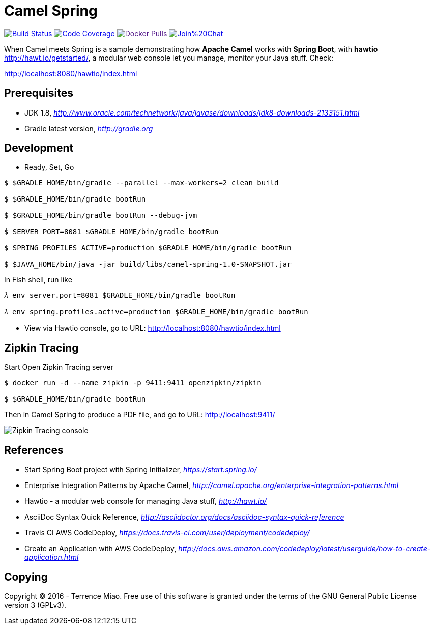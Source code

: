 [float]
Camel Spring
============
image:https://travis-ci.org/TerrenceMiao/camel-spring.svg?branch=master["Build Status", link="https://travis-ci.org/TerrenceMiao/camel-spring"]
image:https://codecov.io/github/TerrenceMiao/camel-spring/coverage.svg?branch=master["Code Coverage", link="https://codecov.io/github/TerrenceMiao/camel-spring?branch=master"]
image:https://img.shields.io/docker/pulls/jtech/camel-spring.svg?maxAge=604800["Docker Pulls", link="https://hub.docker.com/r/jtech/camel-spring/]
image:https://badges.gitter.im/Join%20Chat.svg[link="https://gitter.im/TerrenceMiao/camel-spring?utm_source=badge&utm_medium=badge&utm_campaign=pr-badge&utm_content=badge"]

When Camel meets Spring is a sample demonstrating how *Apache Camel* works with *Spring Boot*, with *hawtio* http://hawt.io/getstarted/,
a modular web console let you manage, monitor your Java stuff. Check:

http://localhost:8080/hawtio/index.html


Prerequisites
-------------
- JDK 1.8, _http://www.oracle.com/technetwork/java/javase/downloads/jdk8-downloads-2133151.html_
- Gradle latest version, _http://gradle.org_

Development
-----------
- Ready, Set, Go
[source.console]
----
$ $GRADLE_HOME/bin/gradle --parallel --max-workers=2 clean build

$ $GRADLE_HOME/bin/gradle bootRun

$ $GRADLE_HOME/bin/gradle bootRun --debug-jvm

$ SERVER_PORT=8081 $GRADLE_HOME/bin/gradle bootRun

$ SPRING_PROFILES_ACTIVE=production $GRADLE_HOME/bin/gradle bootRun

$ $JAVA_HOME/bin/java -jar build/libs/camel-spring-1.0-SNAPSHOT.jar
----

In Fish shell, run like
[source.console]
----
𝜆 env server.port=8081 $GRADLE_HOME/bin/gradle bootRun

𝜆 env spring.profiles.active=production $GRADLE_HOME/bin/gradle bootRun
----

- View via Hawtio console, go to URL: http://localhost:8080/hawtio/index.html


Zipkin Tracing
--------------
Start Open Zipkin Tracing server
[source.console]
----
$ docker run -d --name zipkin -p 9411:9411 openzipkin/zipkin

$ $GRADLE_HOME/bin/gradle bootRun
----
Then in Camel Spring to produce a PDF file, and go to URL: http://localhost:9411/

image::Zipkin{sp}Tracing{sp}cosole.png[Zipkin Tracing console]


References
----------
- Start Spring Boot project with Spring Initializer, _https://start.spring.io/_
- Enterprise Integration Patterns by Apache Camel, _http://camel.apache.org/enterprise-integration-patterns.html_
- Hawtio - a modular web console for managing Java stuff, _http://hawt.io/_
- AsciiDoc Syntax Quick Reference, _http://asciidoctor.org/docs/asciidoc-syntax-quick-reference_
- Travis CI AWS CodeDeploy, _https://docs.travis-ci.com/user/deployment/codedeploy/_
- Create an Application with AWS CodeDeploy, _http://docs.aws.amazon.com/codedeploy/latest/userguide/how-to-create-application.html_


Copying
-------
Copyright (C) 2016 - Terrence Miao. Free use of this software is granted under the terms of the GNU General Public License version 3 (GPLv3).
